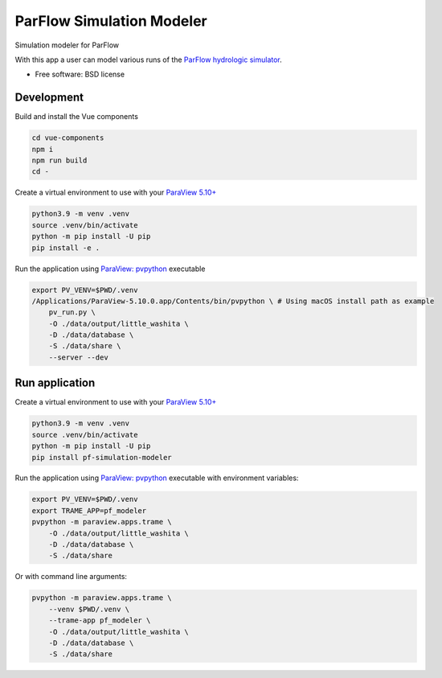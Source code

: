 ==========================
ParFlow Simulation Modeler
==========================

Simulation modeler for ParFlow

With this app a user can model various runs of the `ParFlow hydrologic simulator <https://www.parflow.org/>`_.


* Free software: BSD license


Development
----------
Build and install the Vue components

.. code-block:: console

    cd vue-components
    npm i
    npm run build
    cd -

Create a virtual environment to use with your `ParaView 5.10+ <https://www.paraview.org/download/>`_

.. code-block:: console

    python3.9 -m venv .venv
    source .venv/bin/activate
    python -m pip install -U pip
    pip install -e .

Run the application using `ParaView: pvpython <https://www.paraview.org/>`_ executable

.. code-block:: console

    export PV_VENV=$PWD/.venv
    /Applications/ParaView-5.10.0.app/Contents/bin/pvpython \ # Using macOS install path as example
        pv_run.py \
        -O ./data/output/little_washita \
        -D ./data/database \
        -S ./data/share \
        --server --dev


Run application
---------------

Create a virtual environment to use with your `ParaView 5.10+ <https://www.paraview.org/download/>`_

.. code-block:: console

    python3.9 -m venv .venv
    source .venv/bin/activate
    python -m pip install -U pip
    pip install pf-simulation-modeler

Run the application using `ParaView: pvpython <https://www.paraview.org/>`_ executable with environment variables:

.. code-block:: console

    export PV_VENV=$PWD/.venv
    export TRAME_APP=pf_modeler
    pvpython -m paraview.apps.trame \
        -O ./data/output/little_washita \
        -D ./data/database \
        -S ./data/share


Or with command line arguments:

.. code-block:: console

    pvpython -m paraview.apps.trame \
        --venv $PWD/.venv \
        --trame-app pf_modeler \
        -O ./data/output/little_washita \
        -D ./data/database \
        -S ./data/share